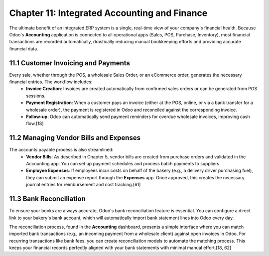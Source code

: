 Chapter 11: Integrated Accounting and Finance
*********************************************

The ultimate benefit of an integrated ERP system is a single, real-time view of your company's financial health. Because Odoo's **Accounting** application is connected to all operational apps (Sales, POS, Purchase, Inventory), most financial transactions are recorded automatically, drastically reducing manual bookkeeping efforts and providing accurate financial data.

11.1 Customer Invoicing and Payments
=====================================

Every sale, whether through the POS, a wholesale Sales Order, or an eCommerce order, generates the necessary financial entries. The workflow includes:
    *   **Invoice Creation**: Invoices are created automatically from confirmed sales orders or can be generated from POS sessions.
    *   **Payment Registration**: When a customer pays an invoice (either at the POS, online, or via a bank transfer for a wholesale order), the payment is registered in Odoo and reconciled against the corresponding invoice.
    *   **Follow-up**: Odoo can automatically send payment reminders for overdue wholesale invoices, improving cash flow.[18]

11.2 Managing Vendor Bills and Expenses
========================================

The accounts payable process is also streamlined:
    *   **Vendor Bills**: As described in Chapter 5, vendor bills are created from purchase orders and validated in the Accounting app. You can set up payment schedules and process batch payments to suppliers.
    *   **Employee Expenses**: If employees incur costs on behalf of the bakery (e.g., a delivery driver purchasing fuel), they can submit an expense report through the **Expenses** app. Once approved, this creates the necessary journal entries for reimbursement and cost tracking.[61]

11.3 Bank Reconciliation
========================

To ensure your books are always accurate, Odoo's bank reconciliation feature is essential. You can configure a direct link to your bakery's bank account, which will automatically import bank statement lines into Odoo every day.

The reconciliation process, found in the **Accounting** dashboard, presents a simple interface where you can match imported bank transactions (e.g., an incoming payment from a wholesale client) against open invoices in Odoo. For recurring transactions like bank fees, you can create reconciliation models to automate the matching process. This keeps your financial records perfectly aligned with your bank statements with minimal manual effort.[18, 62]
